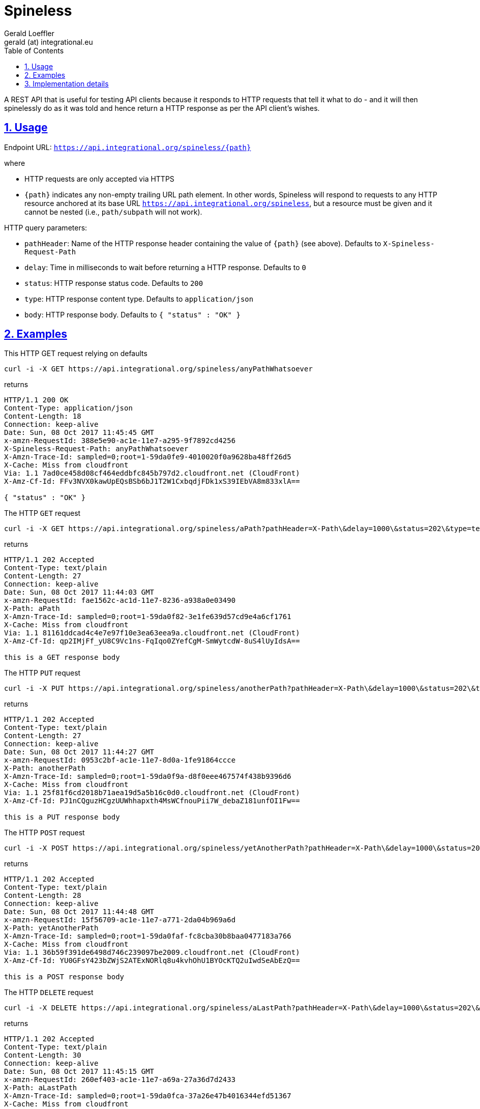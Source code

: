 = Spineless
Gerald Loeffler <gerald (at) integrational.eu>
:source-highlighter: pygments
:source-language: shell
:pygments-style: perldoc
:toc:
:toclevels: 3
:sectlinks:
:sectanchors:
:sectnums:
:sectnumlevels: 5
:xrefstyle: short
:icons: font

A REST API that is useful for testing API clients because it responds to HTTP requests that tell it what to do - and it will then spinelessly do as it was told and hence return a HTTP response as per the API client's wishes.

== Usage

Endpoint URL: `https://api.integrational.org/spineless/{path}`

where

* HTTP requests are only accepted via HTTPS
* `{path}` indicates any non-empty trailing URL path element. In other words, Spineless will respond to requests to any HTTP resource anchored at its base URL `https://api.integrational.org/spineless`, but a resource must be given and it cannot be nested (i.e., `path/subpath` will not work).

HTTP query parameters:

* `pathHeader`: Name of the HTTP response header containing the value of `{path}` (see above). Defaults to `X-Spineless-Request-Path`
* `delay`: Time in milliseconds to wait before returning a HTTP response. Defaults to `0`
* `status`: HTTP response status code. Defaults to `200`
* `type`: HTTP response content type. Defaults to `application/json`
* `body`: HTTP response body. Defaults to `{ "status" : "OK" }`

== Examples

This HTTP GET request relying on defaults

[source]
----
curl -i -X GET https://api.integrational.org/spineless/anyPathWhatsoever
----

returns

[source]
----
HTTP/1.1 200 OK
Content-Type: application/json
Content-Length: 18
Connection: keep-alive
Date: Sun, 08 Oct 2017 11:45:45 GMT
x-amzn-RequestId: 388e5e90-ac1e-11e7-a295-9f7892cd4256
X-Spineless-Request-Path: anyPathWhatsoever
X-Amzn-Trace-Id: sampled=0;root=1-59da0fe9-4010020f0a9628ba48ff26d5
X-Cache: Miss from cloudfront
Via: 1.1 7ad0ce458d08cf464eddbfc845b797d2.cloudfront.net (CloudFront)
X-Amz-Cf-Id: FFv3NVX0kawUpEQsBSb6bJ1T2W1CxbqdjFDk1xS39IEbVA8m833xlA==

{ "status" : "OK" }
----

The HTTP `GET` request

[source]
----
curl -i -X GET https://api.integrational.org/spineless/aPath?pathHeader=X-Path\&delay=1000\&status=202\&type=text/plain\&body=this+is+a+GET+response+body
----

returns

[source]
----
HTTP/1.1 202 Accepted
Content-Type: text/plain
Content-Length: 27
Connection: keep-alive
Date: Sun, 08 Oct 2017 11:44:03 GMT
x-amzn-RequestId: fae1562c-ac1d-11e7-8236-a938a0e03490
X-Path: aPath
X-Amzn-Trace-Id: sampled=0;root=1-59da0f82-3e1fe639d57cd9e4a6cf1761
X-Cache: Miss from cloudfront
Via: 1.1 81161ddcad4c4e7e97f10e3ea63eea9a.cloudfront.net (CloudFront)
X-Amz-Cf-Id: qp2IMjFf_yU8C9Vc1ns-FqIqo0ZYefCgM-SmWytcdW-8uS4lUyIdsA==

this is a GET response body
----

The HTTP `PUT` request

[source]
----
curl -i -X PUT https://api.integrational.org/spineless/anotherPath?pathHeader=X-Path\&delay=1000\&status=202\&type=text/plain\&body=this+is+a+PUT+response+body
----

returns

[source]
----
HTTP/1.1 202 Accepted
Content-Type: text/plain
Content-Length: 27
Connection: keep-alive
Date: Sun, 08 Oct 2017 11:44:27 GMT
x-amzn-RequestId: 0953c2bf-ac1e-11e7-8d0a-1fe91864ccce
X-Path: anotherPath
X-Amzn-Trace-Id: sampled=0;root=1-59da0f9a-d8f0eee467574f438b9396d6
X-Cache: Miss from cloudfront
Via: 1.1 25f81f6cd2018b71aea19d5a5b16c0d0.cloudfront.net (CloudFront)
X-Amz-Cf-Id: PJ1nCQguzHCgzUUWhhapxth4MsWCfnouPii7W_debaZ181unfOI1Fw==

this is a PUT response body
----

The HTTP `POST` request

[source]
----
curl -i -X POST https://api.integrational.org/spineless/yetAnotherPath?pathHeader=X-Path\&delay=1000\&status=202\&type=text/plain\&body=this+is+a+POST+response+body
----

returns

[source]
----
HTTP/1.1 202 Accepted
Content-Type: text/plain
Content-Length: 28
Connection: keep-alive
Date: Sun, 08 Oct 2017 11:44:48 GMT
x-amzn-RequestId: 15f56709-ac1e-11e7-a771-2da04b969a6d
X-Path: yetAnotherPath
X-Amzn-Trace-Id: sampled=0;root=1-59da0faf-fc8cba30b8baa0477183a766
X-Cache: Miss from cloudfront
Via: 1.1 36b59f391de6498d746c239097be2009.cloudfront.net (CloudFront)
X-Amz-Cf-Id: YU0GFsY423bZWjS2ATExNORlq8u4kvhOhU1BYOcKTQ2uIwdSeAbEzQ==

this is a POST response body
----

The HTTP `DELETE` request

[source]
----
curl -i -X DELETE https://api.integrational.org/spineless/aLastPath?pathHeader=X-Path\&delay=1000\&status=202\&type=text/plain\&body=this+is+a+DELETE+response+body
----

returns

[source]
----
HTTP/1.1 202 Accepted
Content-Type: text/plain
Content-Length: 30
Connection: keep-alive
Date: Sun, 08 Oct 2017 11:45:15 GMT
x-amzn-RequestId: 260ef403-ac1e-11e7-a69a-27a36d7d2433
X-Path: aLastPath
X-Amzn-Trace-Id: sampled=0;root=1-59da0fca-37a26e47b4016344efd51367
X-Cache: Miss from cloudfront
Via: 1.1 bcce1a50d599e8bf6d2d81a863bbed35.cloudfront.net (CloudFront)
X-Amz-Cf-Id: EhuOTzr1tRxlPPN9tWX3_XAKWLw3Gqo0gC31l5YXDyRLni9dANzxmw==

this is a DELETE response body
----

== Implementation details

* Kotlin
* https://serverless.com[Serverless]
* https://github.com/bbilger/jrestless[JRestless]
* JAX-RS
* Maven